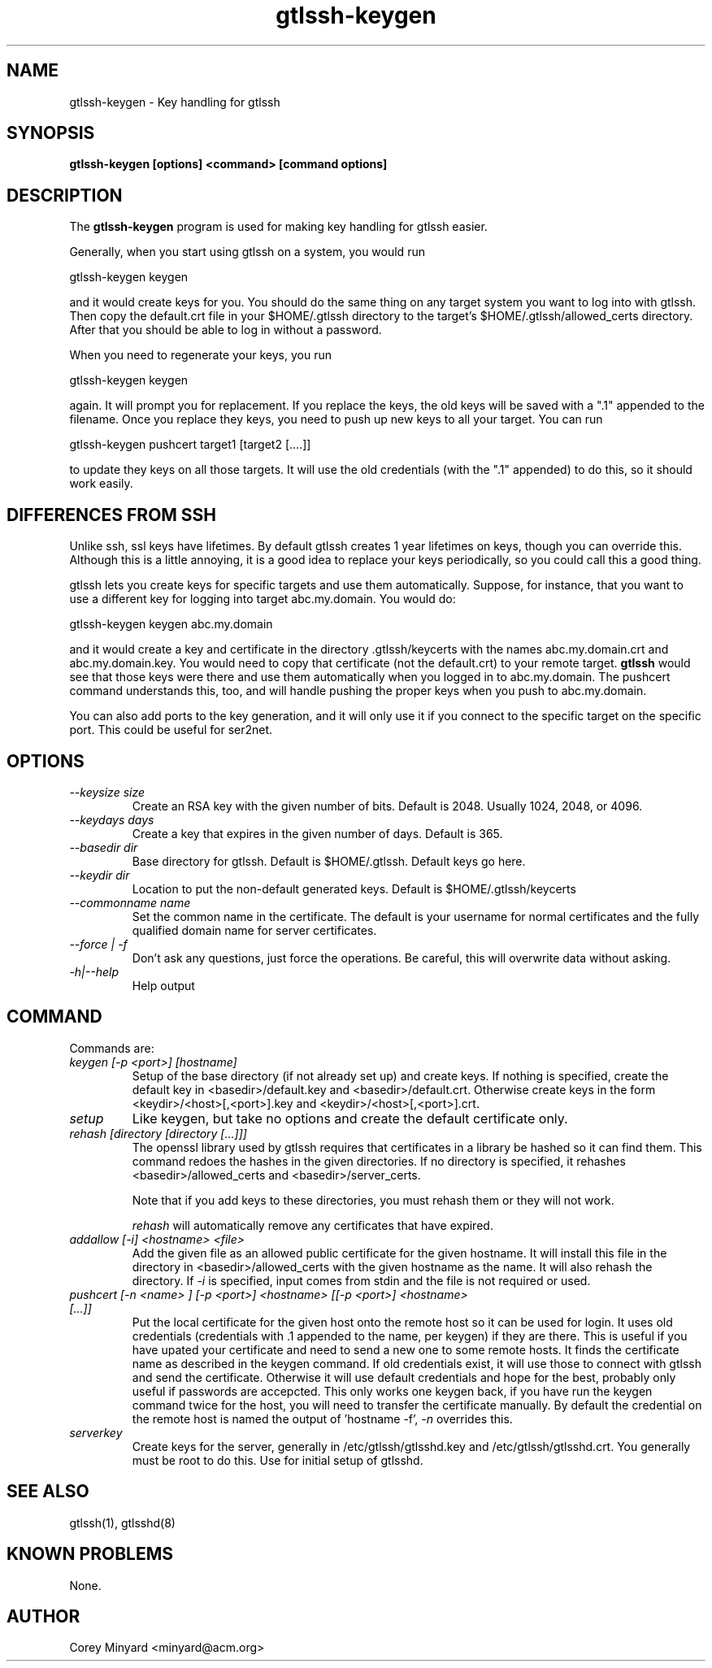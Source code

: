 .TH gtlssh-keygen 1 01/02/19  "Key handling for gtlssh"
.SH NAME
gtlssh-keygen \- Key handling for gtlssh
.SH SYNOPSIS
.B gtlssh-keygen [options] <command> [command options]
.SH DESCRIPTION
The
.BR gtlssh-keygen
program is used for making key handling for gtlssh easier.

Generally, when you start using gtlssh on a system, you would run

  gtlssh-keygen keygen

and it would create keys for you.  You should do the same thing on any
target system you want to log into with gtlssh.  Then copy the
default.crt file in your $HOME/.gtlssh directory to the target's
$HOME/.gtlssh/allowed_certs directory.  After that you should be able
to log in without a password.

When you need to regenerate your keys, you run

  gtlssh-keygen keygen

again.  It will prompt you for replacement.  If you replace the keys,
the old keys will be saved with a ".1" appended to the filename.  Once
you replace they keys, you need to push up new keys to all your
target.  You can run

  gtlssh-keygen pushcert target1 [target2 [....]]

to update they keys on all those targets.  It will use the old
credentials (with the ".1" appended) to do this, so it should work
easily.
.SH DIFFERENCES FROM SSH
Unlike ssh, ssl keys have lifetimes.  By default gtlssh creates 1 year
lifetimes on keys, though you can override this.  Although this is a
little annoying, it is a good idea to replace your keys periodically,
so you could call this a good thing.

gtlssh lets you create keys for specific targets and use them
automatically.  Suppose, for instance, that you want to use a
different key for logging into target abc.my.domain.  You would do:

  gtlssh-keygen keygen abc.my.domain

and it would create a key and certificate in the
directory .gtlssh/keycerts with the names abc.my.domain.crt and
abc.my.domain.key.  You would need to copy that certificate (not the
default.crt) to your remote target.
.B gtlssh
would see that those keys were there and use them automatically when
you logged in to abc.my.domain.  The pushcert command understands
this, too, and will handle pushing the proper keys when you push to
abc.my.domain.

You can also add ports to the key generation, and it will only use it
if you connect to the specific target on the specific port.  This
could be useful for ser2net.
.SH OPTIONS
.TP
.I \-\-keysize size
Create an RSA key with the given number of bits.  Default is 2048.
Usually 1024, 2048, or 4096.
.TP
.I \-\-keydays days
Create a key that expires in the given number of days.  Default is 365.
.TP
.I \-\-basedir dir
Base directory for gtlssh.  Default is $HOME/.gtlssh.
Default keys go here.
.TP
.I \-\-keydir dir
Location to put the non-default generated keys.  Default is
$HOME/.gtlssh/keycerts
.TP
.I \-\-commonname name
Set the common name in the certificate.  The default is your username
for normal certificates and the fully qualified domain name for server
certificates.
.TP
.I \-\-force | \-f
Don't ask any questions, just force the operations.  Be careful, this
will overwrite data without asking.
.TP
.I \-h|\-\-help
Help output
.SH "COMMAND"
Commands are:
.TP
.I keygen [-p <port>] [hostname]
Setup of the base directory (if not already set up) and create keys.
If nothing is specified, create the default key in
<basedir>/default.key and <basedir>/default.crt.  Otherwise create
keys in the form <keydir>/<host>[,<port>].key and
<keydir>/<host>[,<port>].crt.
.TP
.I setup
Like keygen, but take no options and create the default certificate
only.
.TP
.I rehash [directory [directory [...]]]
The openssl library used by gtlssh requires that certificates in a
library be hashed so it can find them.  This command redoes the hashes
in the given directories.  If no directory is specified, it rehashes
<basedir>/allowed_certs and <basedir>/server_certs.

Note that if you add keys to these directories, you must rehash them
or they will not work.

.I rehash
will automatically remove any certificates that have expired.
.TP
.I addallow [-i] <hostname> <file>
Add the given file as an allowed public certificate for the given
hostname.  It will install this file in the directory in
<basedir>/allowed_certs with the given hostname as the name.  It will
also rehash the directory.  If
.I -i
is specified, input comes from stdin and the file is not required or
used.
.TP
.I pushcert [-n <name> ] [-p <port>] <hostname> [[-p <port>] <hostname> [...]]
Put the local certificate for the given host onto the remote host so
it can be used for login.  It uses old credentials (credentials
with .1 appended to the name, per keygen) if they are there.  This is
useful if you have upated your certificate and need to send a new one
to some remote hosts.  It finds the certificate name as described in
the keygen command.  If old credentials exist, it will use those to
connect with gtlssh and send the certificate.  Otherwise it will use
default credentials and hope for the best, probably only useful if
passwords are accepcted.  This only works one keygen back, if you have
run the keygen command twice for the host, you will need to transfer
the certificate manually.  By default the credential on the remote
host is named the output of 'hostname -f',
.I -n
overrides this.
.TP
.I serverkey
Create keys for the server, generally in /etc/gtlssh/gtlsshd.key and
/etc/gtlssh/gtlsshd.crt.  You generally must be root to do this.  Use
for initial setup of gtlsshd.
.SH "SEE ALSO"
gtlssh(1), gtlsshd(8)
.SH "KNOWN PROBLEMS"
None.
.SH AUTHOR
.PP
Corey Minyard <minyard@acm.org>
